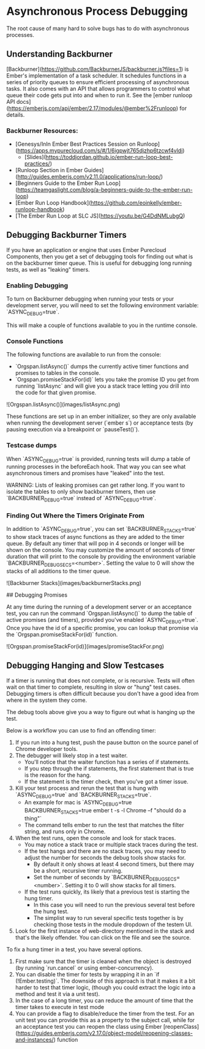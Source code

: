 * Asynchronous Process Debugging

The root cause of many hard to solve bugs has to do with asynchronous processes.

** Understanding Backburner

[Backburner](https://github.com/BackburnerJS/backburner.js?files=1) is Ember's implementation of a task scheduler.
It schedules functions in a series of priority queues to ensure efficient processing of asynchronous tasks.
It also comes with an API that allows programmers to control what queue their code gets put into and when to run it.
See the [ember runloop API docs](https://emberjs.com/api/ember/2.17/modules/@ember%2Frunloop) for details.

*** Backburner Resources:

- [Genesys/InIn Ember Best Practices Session on Runloop](https://apps.mypurecloud.com/s/#/1/6igpwjt765djzhp6tzcwf4vldi)
  - [Slides](https://toddjordan.github.io/ember-run-loop-best-practices/)
- [Runloop Section in Ember Guides](http://guides.emberjs.com/v2.11.0/applications/run-loop/)
- [Beginners Guide to the Ember Run Loop](https://teamgaslight.com/blog/a-beginners-guide-to-the-ember-run-loop)
- [Ember Run Loop Handbook](https://github.com/eoinkelly/ember-runloop-handbook)
- [The Ember Run Loop at SLC JS](https://youtu.be/G4DdNMLubgQ)

** Debugging Backburner Timers

If you have an application or engine that uses Ember Purecloud Components, then you get a set of debugging tools for finding out what is on the backburner timer queue.
This is useful for debugging long running tests, as well as "leaking" timers.

*** Enabling Debugging

To turn on Backburner debugging when running your tests or your development server, you will need to set the following environment variable: `ASYNC_DEBUG=true`.

This will make a couple of functions available to you in the runtime console.

*** Console Functions

The following functions are available to run from the console:

- `Orgspan.listAsync()` dumps the currently active timer functions and promises to tables in the console.
- `Orgspan.promiseStackFor(id)` lets you take the promise ID you get from running `listAsync` and will give you a stack trace letting you drill into the code for that given promise.

![Orgspan.listAsync()](images/listAsync.png)

These functions are set up in an ember initializer, so they are only available when running the development server (`ember s`) or acceptance tests (by pausing execution via a breakpoint or `pauseTest()`).

*** Testcase dumps

When `ASYNC_DEBUG=true` is provided, running tests will dump a table of running processes in the beforeEach hook.
That way you can see what asynchronous timers and promises have "leaked" into the test.

WARNING: Lists of leaking promises can get rather long.
If you want to isolate the tables to only show backburner timers, then use `BACKBURNER_DEBUG=true` instead of `ASYNC_DEBUG=true`.

*** Finding Out Where the Timers Originate From

In addition to `ASYNC_DEBUG=true`, you can set `BACKBURNER_STACKS=true` to show stack traces of async functions as they are added to the timer queue.
By default any timer that will pop in 4 seconds or longer will be shown on the console.
You may customize the amount of seconds of timer duration that will print to the console by providing the environment variable `BACKBURNER_DEBUG_SECS=<number>`.
Setting the value to 0 will show the stacks of all additions to the timer queue.

![Backburner Stacks](images/backburnerStacks.png)

## Debugging Promises

At any time during the running of a development server or an acceptance test, you can run the command `Orgspan.listAsync()` to dump the table of active promises (and timers), provided you've enabled `ASYNC_DEBUG=true`.
Once you have the id of a specific promise, you can lookup that promise via the `Orgspan.promiseStackFor(id)` function.

![Orgspan.promiseStackFor(id)](images/promiseStackFor.png)

** Debugging Hanging and Slow Testcases

If a timer is running that does not complete, or is recursive.  Tests will often wait on that timer to complete, resulting in slow or "hung" test cases.
Debugging timers is often difficult because you don't have a good idea from where in the system they come.

The debug tools above give you a way to figure out what is hanging up the test.

Below is a workflow you can use to find an offending timer:

1. If you run into a hung test, push the pause button on the source panel of Chrome developer tools.
2. The debugger will likely stop in a test waiter.
   - You'll notice that the waiter function has a series of if statements.
   - If you step through the if statements, the first statement that is true is the reason for the hang.
   - If the statement is the timer check, then you've got a timer issue.
3. Kill your test process and rerun the test that is hung with `ASYNC_DEBUG=true` and `BACKBURNER_STACKS=true`.
   - An example for mac is `ASYNC_DEBUG=true BACKBURNER_STACKS=true ember t -s -l Chrome --f "should do a thing"`
   - The command tells ember to run the test that matches the filter string, and runs only in Chrome.
4. When the test runs, open the console and look for stack traces.
   - You may notice a stack trace or multiple stack traces during the test.
   - If the test hangs and there are no stack traces, you may need to adjust the number for seconds the debug tools show stacks for.
     - By default it only shows at least 4 second timers, but there may be a short, recursive timer running.
     - Set the number of seconds by `BACKBURNER_DEBUG_SECS=<number>`.  Setting it to 0 will show stacks for all timers.
   - If the test runs quickly, its likely that a previous test is starting the hung timer.
     - In this case you will need to run the previous several test before the hung test.
     - The simplist way to run several specific tests together is  by checking those tests in the module dropdown of the testem UI.
5. Look for the first instance of web-directory mentioned in the stack and that's the likely offender. You can click on the file and see the source.

To fix a hung timer in a test, you have several options.

1. First make sure that the timer is cleaned when the object is destroyed (by running `run.cancel` or using ember-concurrency).
2. You can disable the timer for tests by wrapping it in an `if (!Ember.testing)`.  The downside of this approach is that it makes it a bit harder to test that timer logic, (though you could extract the logic into a method and test it via a unit test).
3. In the case of a long timer, you can reduce the amount of time that the timer takes to execute in test mode
4. You can provide a flag to disable/reduce the timer from the test.  For an unit test you can provide this as a property to the subject call, while for an acceptance test you can reopen the class using Ember [reopenClass](https://guides.emberjs.com/v2.17.0/object-model/reopening-classes-and-instances/) function
